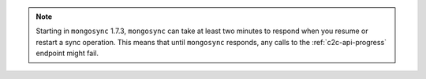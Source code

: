 .. note:: 

   Starting in ``mongosync`` 1.7.3, ``mongosync`` can take at least two minutes 
   to respond when you resume or restart a sync operation. This means that 
   until ``mongosync`` responds, any calls to the :ref:`c2c-api-progress` 
   endpoint might fail.
